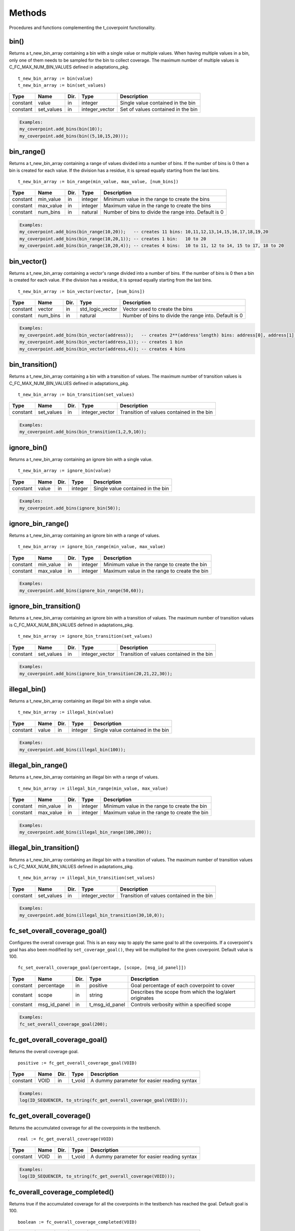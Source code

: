 **********************************************************************************************************************************
Methods
**********************************************************************************************************************************
Procedures and functions complementing the t_coverpoint functionality.

.. _bin_functions:

bin()
----------------------------------------------------------------------------------------------------------------------------------
Returns a t_new_bin_array containing a bin with a single value or multiple values. When having multiple values in a bin, only one 
of them needs to be sampled for the bin to collect coverage. The maximum number of multiple values is C_FC_MAX_NUM_BIN_VALUES 
defined in adaptations_pkg. ::

    t_new_bin_array := bin(value)
    t_new_bin_array := bin(set_values)

+----------+--------------------+--------+------------------------------+-------------------------------------------------------+
| Type     | Name               | Dir.   | Type                         | Description                                           |
+==========+====================+========+==============================+=======================================================+
| constant | value              | in     | integer                      | Single value contained in the bin                     |
+----------+--------------------+--------+------------------------------+-------------------------------------------------------+
| constant | set_values         | in     | integer_vector               | Set of values contained in the bin                    |
+----------+--------------------+--------+------------------------------+-------------------------------------------------------+

.. code-block::

    Examples:
    my_coverpoint.add_bins(bin(10));
    my_coverpoint.add_bins(bin((5,10,15,20)));


bin_range()
----------------------------------------------------------------------------------------------------------------------------------
Returns a t_new_bin_array containing a range of values divided into a number of bins. If the number of bins is 0 then a bin is 
created for each value. If the division has a residue, it is spread equally starting from the last bins. ::

    t_new_bin_array := bin_range(min_value, max_value, [num_bins])

+----------+--------------------+--------+------------------------------+-------------------------------------------------------+
| Type     | Name               | Dir.   | Type                         | Description                                           |
+==========+====================+========+==============================+=======================================================+
| constant | min_value          | in     | integer                      | Minimum value in the range to create the bins         |
+----------+--------------------+--------+------------------------------+-------------------------------------------------------+
| constant | max_value          | in     | integer                      | Maximum value in the range to create the bins         |
+----------+--------------------+--------+------------------------------+-------------------------------------------------------+
| constant | num_bins           | in     | natural                      | Number of bins to divide the range into. Default is 0 |
+----------+--------------------+--------+------------------------------+-------------------------------------------------------+

.. code-block::

    Examples:
    my_coverpoint.add_bins(bin_range(10,20));   -- creates 11 bins: 10,11,12,13,14,15,16,17,18,19,20
    my_coverpoint.add_bins(bin_range(10,20,1)); -- creates 1 bin:   10 to 20
    my_coverpoint.add_bins(bin_range(10,20,4)); -- creates 4 bins:  10 to 11, 12 to 14, 15 to 17, 18 to 20


bin_vector()
----------------------------------------------------------------------------------------------------------------------------------
Returns a t_new_bin_array containing a vector's range divided into a number of bins. If the number of bins is 0 then a bin is 
created for each value. If the division has a residue, it is spread equally starting from the last bins. ::

    t_new_bin_array := bin_vector(vector, [num_bins])

+----------+--------------------+--------+------------------------------+-------------------------------------------------------+
| Type     | Name               | Dir.   | Type                         | Description                                           |
+==========+====================+========+==============================+=======================================================+
| constant | vector             | in     | std_logic_vector             | Vector used to create the bins                        |
+----------+--------------------+--------+------------------------------+-------------------------------------------------------+
| constant | num_bins           | in     | natural                      | Number of bins to divide the range into. Default is 0 |
+----------+--------------------+--------+------------------------------+-------------------------------------------------------+

.. code-block::

    Examples:
    my_coverpoint.add_bins(bin_vector(address));   -- creates 2**(address'length) bins: address[0], address[1], ...
    my_coverpoint.add_bins(bin_vector(address,1)); -- creates 1 bin
    my_coverpoint.add_bins(bin_vector(address,4)); -- creates 4 bins


bin_transition()
----------------------------------------------------------------------------------------------------------------------------------
Returns a t_new_bin_array containing a bin with a transition of values. The maximum number of transition values is 
C_FC_MAX_NUM_BIN_VALUES defined in adaptations_pkg. ::

    t_new_bin_array := bin_transition(set_values)

+----------+--------------------+--------+------------------------------+-------------------------------------------------------+
| Type     | Name               | Dir.   | Type                         | Description                                           |
+==========+====================+========+==============================+=======================================================+
| constant | set_values         | in     | integer_vector               | Transition of values contained in the bin             |
+----------+--------------------+--------+------------------------------+-------------------------------------------------------+

.. code-block::

    Examples:
    my_coverpoint.add_bins(bin_transition(1,2,9,10));


ignore_bin()
----------------------------------------------------------------------------------------------------------------------------------
Returns a t_new_bin_array containing an ignore bin with a single value. ::

    t_new_bin_array := ignore_bin(value)

+----------+--------------------+--------+------------------------------+-------------------------------------------------------+
| Type     | Name               | Dir.   | Type                         | Description                                           |
+==========+====================+========+==============================+=======================================================+
| constant | value              | in     | integer                      | Single value contained in the bin                     |
+----------+--------------------+--------+------------------------------+-------------------------------------------------------+

.. code-block::

    Examples:
    my_coverpoint.add_bins(ignore_bin(50));


ignore_bin_range()
----------------------------------------------------------------------------------------------------------------------------------
Returns a t_new_bin_array containing an ignore bin with a range of values. ::

    t_new_bin_array := ignore_bin_range(min_value, max_value)

+----------+--------------------+--------+------------------------------+-------------------------------------------------------+
| Type     | Name               | Dir.   | Type                         | Description                                           |
+==========+====================+========+==============================+=======================================================+
| constant | min_value          | in     | integer                      | Minimum value in the range to create the bin          |
+----------+--------------------+--------+------------------------------+-------------------------------------------------------+
| constant | max_value          | in     | integer                      | Maximum value in the range to create the bin          |
+----------+--------------------+--------+------------------------------+-------------------------------------------------------+

.. code-block::

    Examples:
    my_coverpoint.add_bins(ignore_bin_range(50,60));


ignore_bin_transition()
----------------------------------------------------------------------------------------------------------------------------------
Returns a t_new_bin_array containing an ignore bin with a transition of values. The maximum number of transition values is 
C_FC_MAX_NUM_BIN_VALUES defined in adaptations_pkg. ::

    t_new_bin_array := ignore_bin_transition(set_values)

+----------+--------------------+--------+------------------------------+-------------------------------------------------------+
| Type     | Name               | Dir.   | Type                         | Description                                           |
+==========+====================+========+==============================+=======================================================+
| constant | set_values         | in     | integer_vector               | Transition of values contained in the bin             |
+----------+--------------------+--------+------------------------------+-------------------------------------------------------+

.. code-block::

    Examples:
    my_coverpoint.add_bins(ignore_bin_transition(20,21,22,30));


illegal_bin()
----------------------------------------------------------------------------------------------------------------------------------
Returns a t_new_bin_array containing an illegal bin with a single value. ::

    t_new_bin_array := illegal_bin(value)

+----------+--------------------+--------+------------------------------+-------------------------------------------------------+
| Type     | Name               | Dir.   | Type                         | Description                                           |
+==========+====================+========+==============================+=======================================================+
| constant | value              | in     | integer                      | Single value contained in the bin                     |
+----------+--------------------+--------+------------------------------+-------------------------------------------------------+

.. code-block::

    Examples:
    my_coverpoint.add_bins(illegal_bin(100));


illegal_bin_range()
----------------------------------------------------------------------------------------------------------------------------------
Returns a t_new_bin_array containing an illegal bin with a range of values. ::

    t_new_bin_array := illegal_bin_range(min_value, max_value)

+----------+--------------------+--------+------------------------------+-------------------------------------------------------+
| Type     | Name               | Dir.   | Type                         | Description                                           |
+==========+====================+========+==============================+=======================================================+
| constant | min_value          | in     | integer                      | Minimum value in the range to create the bin          |
+----------+--------------------+--------+------------------------------+-------------------------------------------------------+
| constant | max_value          | in     | integer                      | Maximum value in the range to create the bin          |
+----------+--------------------+--------+------------------------------+-------------------------------------------------------+

.. code-block::

    Examples:
    my_coverpoint.add_bins(illegal_bin_range(100,200));


illegal_bin_transition()
----------------------------------------------------------------------------------------------------------------------------------
Returns a t_new_bin_array containing an illegal bin with a transition of values. The maximum number of transition values is 
C_FC_MAX_NUM_BIN_VALUES defined in adaptations_pkg. ::

    t_new_bin_array := illegal_bin_transition(set_values)

+----------+--------------------+--------+------------------------------+-------------------------------------------------------+
| Type     | Name               | Dir.   | Type                         | Description                                           |
+==========+====================+========+==============================+=======================================================+
| constant | set_values         | in     | integer_vector               | Transition of values contained in the bin             |
+----------+--------------------+--------+------------------------------+-------------------------------------------------------+

.. code-block::

    Examples:
    my_coverpoint.add_bins(illegal_bin_transition(30,10,0));


fc_set_overall_coverage_goal()
----------------------------------------------------------------------------------------------------------------------------------
Configures the overall coverage goal. This is an easy way to apply the same goal to all the coverpoints. If a coverpoint's goal 
has also been modified by ``set_coverage_goal()``, they will be multiplied for the given coverpoint. Default value is 100. ::

    fc_set_overall_coverage_goal(percentage, [scope, [msg_id_panel]])

+----------+--------------------+--------+------------------------------+---------------------------------------------------------+
| Type     | Name               | Dir.   | Type                         | Description                                             |
+==========+====================+========+==============================+=========================================================+
| constant | percentage         | in     | positive                     | Goal percentage of each coverpoint to cover             |
+----------+--------------------+--------+------------------------------+---------------------------------------------------------+
| constant | scope              | in     | string                       | Describes the scope from which the log/alert originates |
+----------+--------------------+--------+------------------------------+---------------------------------------------------------+
| constant | msg_id_panel       | in     | t_msg_id_panel               | Controls verbosity within a specified scope             |
+----------+--------------------+--------+------------------------------+---------------------------------------------------------+

.. code-block::

    Examples:
    fc_set_overall_coverage_goal(200);


fc_get_overall_coverage_goal()
----------------------------------------------------------------------------------------------------------------------------------
Returns the overall coverage goal. ::

    positive := fc_get_overall_coverage_goal(VOID)

+----------+--------------------+--------+------------------------------+-------------------------------------------------------+
| Type     | Name               | Dir.   | Type                         | Description                                           |
+==========+====================+========+==============================+=======================================================+
| constant | VOID               | in     | t_void                       | A dummy parameter for easier reading syntax           |
+----------+--------------------+--------+------------------------------+-------------------------------------------------------+

.. code-block::

    Examples:
    log(ID_SEQUENCER, to_string(fc_get_overall_coverage_goal(VOID)));


fc_get_overall_coverage()
----------------------------------------------------------------------------------------------------------------------------------
Returns the accumulated coverage for all the coverpoints in the testbench. ::

    real := fc_get_overall_coverage(VOID)

+----------+--------------------+--------+------------------------------+-------------------------------------------------------+
| Type     | Name               | Dir.   | Type                         | Description                                           |
+==========+====================+========+==============================+=======================================================+
| constant | VOID               | in     | t_void                       | A dummy parameter for easier reading syntax           |
+----------+--------------------+--------+------------------------------+-------------------------------------------------------+

.. code-block::

    Examples:
    log(ID_SEQUENCER, to_string(fc_get_overall_coverage(VOID)));


fc_overall_coverage_completed()
----------------------------------------------------------------------------------------------------------------------------------
Returns true if the accumulated coverage for all the coverpoints in the testbench has reached the goal. Default goal is 100. ::

    boolean := fc_overall_coverage_completed(VOID)

+----------+--------------------+--------+------------------------------+-------------------------------------------------------+
| Type     | Name               | Dir.   | Type                         | Description                                           |
+==========+====================+========+==============================+=======================================================+
| constant | VOID               | in     | t_void                       | A dummy parameter for easier reading syntax           |
+----------+--------------------+--------+------------------------------+-------------------------------------------------------+

.. code-block::

    Examples:
    if fc_overall_coverage_completed(VOID) then
    ...
    end if;


fc_report_overall_coverage()
----------------------------------------------------------------------------------------------------------------------------------
Prints the overall coverage summary containing the main information of all the coverpoints, however it does not print the bins. 
The printing destination can be log and/or console and is defined by shared_default_log_destination in adaptations_pkg.::

    fc_report_overall_coverage(VOID)
    fc_report_overall_coverage(scope)

+----------+--------------------+--------+------------------------------+---------------------------------------------------------+
| Type     | Name               | Dir.   | Type                         | Description                                             |
+==========+====================+========+==============================+=========================================================+
| constant | VOID               | in     | t_void                       | A dummy parameter for easier reading syntax             |
+----------+--------------------+--------+------------------------------+---------------------------------------------------------+
| constant | scope              | in     | string                       | Describes the scope from which the log/alert originates |
+----------+--------------------+--------+------------------------------+---------------------------------------------------------+

.. code-block::

    Examples:
    fc_report_overall_coverage(VOID);
    fc_report_overall_coverage(my_scope);
